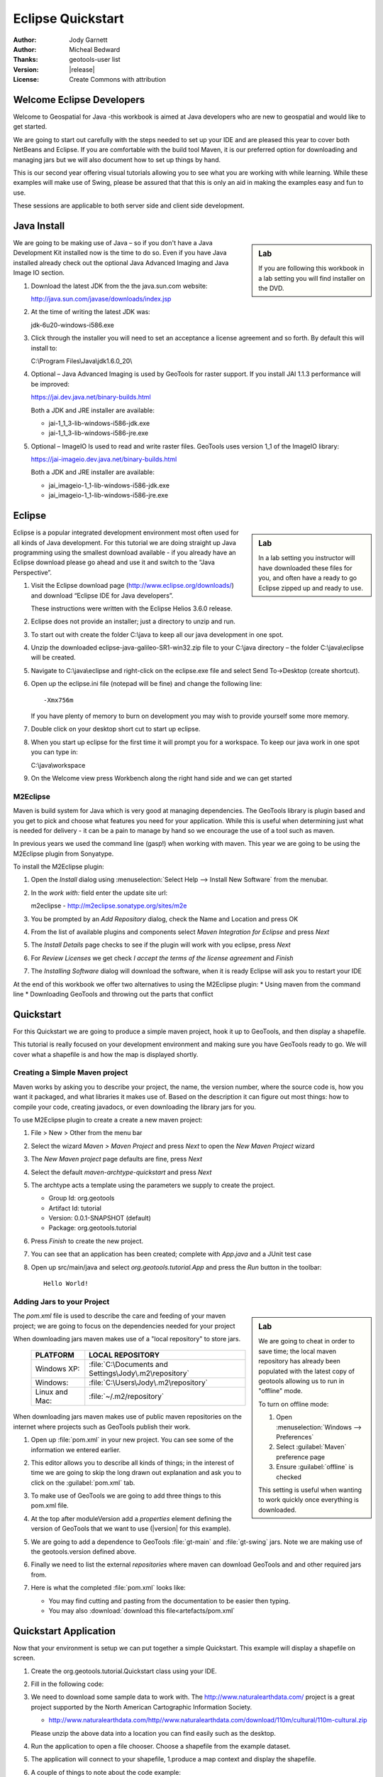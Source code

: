 .. _eclipse-quickstart:

**********************
  Eclipse Quickstart 
**********************

.. sectionauthor:: Jody Garnett <jody.garnett@gmail.org>

:Author: Jody Garnett
:Author: Micheal Bedward
:Thanks: geotools-user list
:Version: |release|
:License: Create Commons with attribution
   
Welcome Eclipse Developers
==========================

Welcome to Geospatial for Java -this workbook is aimed at Java developers who are new to geospatial
and would like to get started.

We are going to start out carefully with the steps needed to set up your IDE and are pleased this
year to cover both NetBeans and Eclipse. If you are comfortable with the build tool Maven, it is
our preferred option for downloading and managing jars but we will also document how to set up
things by hand.

This is our second year offering visual tutorials allowing you to see what you are working with
while learning. While these examples will make use of Swing, please be assured that that this is
only an aid in making the examples easy and fun to use. 

These sessions are applicable to both server side and client side development.

Java Install
============

.. sidebar:: Lab

   If you are following this workbook in a lab setting you will find installer on the DVD.
   
We are going to be making use of Java – so if you don't have a Java Development Kit installed now is
the time to do so. Even if you have Java installed already check out the optional Java Advanced
Imaging and Java Image IO section.
   
#. Download the latest JDK from the the java.sun.com website:

   http://java.sun.com/javase/downloads/index.jsp
   
#. At the time of writing the latest JDK was:
   
   jdk-6u20-windows-i586.exe
   
#. Click through the installer you will need to set an acceptance a license agreement and so forth.
   By default this will install to:     
   
   C:\\Program Files\\Java\\jdk1.6.0_20\\
     
#. Optional – Java Advanced Imaging is used by GeoTools for raster support. If you install JAI 1.1.3 
   performance will be improved:   
   
   https://jai.dev.java.net/binary-builds.html
   
   Both a JDK and JRE installer are available:
   
   * jai-1_1_3-lib-windows-i586-jdk.exe
   * jai-1_1_3-lib-windows-i586-jre.exe
     
#. Optional – ImageIO Is used to read and write raster files. GeoTools uses version 1_1 of the
   ImageIO library:
   
   https://jai-imageio.dev.java.net/binary-builds.html
   
   Both a JDK and JRE installer are available:   
   
   * jai_imageio-1_1-lib-windows-i586-jdk.exe 
   * jai_imageio-1_1-lib-windows-i586-jre.exe

Eclipse
=======

.. sidebar:: Lab

   In a lab setting you instructor will have downloaded these files for you, and often have a ready
   to go Eclipse zipped up and ready to use.
   
Eclipse is a popular integrated development environment most often used for all kinds of Java
development. For this tutorial we are doing straight up Java programming using the smallest
download available - if you already have an Eclipse download please go ahead and use it and
switch to the “Java Perspective”.
   
#. Visit the Eclipse download page (http://www.eclipse.org/downloads/) and download “Eclipse IDE for
   Java developers”.
   
   These instructions were written with the Eclipse Helios 3.6.0 release.
   
#. Eclipse does not provide an installer; just a directory to unzip and run.
#. To start out with create the folder C:\\java to keep all our java development in one spot.
#. Unzip the downloaded eclipse-java-galileo-SR1-win32.zip file to your C:\\java directory – the
   folder C:\\java\\eclipse will be created.
#. Navigate to C:\\java\\eclipse and right-click on the eclipse.exe file and select
   Send To->Desktop (create shortcut).
#. Open up the eclipse.ini file (notepad will be fine) and change the following line::

     -Xmx756m
   
   If you have plenty of memory to burn on development you may wish to provide yourself some more memory.

#. Double click on your desktop short cut to start up eclipse.
#. When you start up eclipse for the first time it will prompt you for a workspace. To keep our
   java work in one spot you can type in:
   
   C:\\java\\workspace
   
#. On the Welcome view press Workbench along the right hand side and we can get started

.. _eclipse-m2eclipse:

M2Eclipse
---------
  
Maven is build system for Java which is very good at managing dependencies. The GeoTools library is
plugin based and you get to pick and choose what features you need for your application. While this
is useful when determining just what is needed for delivery - it can be a pain to manage by hand
so we encourage the use of a tool such as maven.

In previous years we used the command line (gasp!) when working with maven. This year we are going
to be using the M2Eclipse plugin from Sonyatype.

To install the M2Eclipse plugin:

#. Open the *Install* dialog using :menuselection:`Select Help --> Install New Software` from the
   menubar.

#. In the *work with:* field enter the update site url:
    
   m2eclipse - http://m2eclipse.sonatype.org/sites/m2e
   
#. You be prompted by an *Add Repository* dialog, check the Name and Location and press OK

#. From the list of available plugins and components select *Maven Integration for Eclipse* and
   press *Next*

#. The *Install Details* page checks to see if the plugin will work with you eclipse, press *Next*

#. For *Review Licenses* we get check *I accept the terms of the license agreement* and *Finish*

#. The *Installing Software* dialog will download the software, when it is ready Eclipse will ask
   you to restart your IDE

At the end of this workbook we offer two alternatives to using the M2Eclipse plugin:
* Using maven from the command line
* Downloading GeoTools and throwing out the parts that conflict

.. _eclipse-m2-start:

Quickstart
==========

For this Quickstart we are going to produce a simple maven project, hook it up to GeoTools, and
then display a shapefile.

This tutorial is really focused on your development environment and making sure you have GeoTools
ready to go. We will cover what a shapefile is and how the map is displayed shortly.

Creating a Simple Maven project
-------------------------------

Maven works by asking you to describe your project, the name, the version number, where the source
code is, how you want it packaged, and what libraries it makes use of. Based on the description it
can figure out most things: how to compile your code, creating javadocs, or even downloading the
library jars for you.

To use M2Eclipse plugin to create a create a new maven project:

#. File > New > Other from the menu bar

#. Select the wizard *Maven > Maven Project* and press *Next* to open the *New Maven Project* wizard

#. The *New Maven project* page defaults are fine, press *Next*

   .. image:: images/newmaven.jpg
   
#. Select the default *maven-archtype-quickstart* and press *Next*
 
   .. image:: images/archetype.jpg
   
#. The archtype acts a template using the parameters we supply to create the project.
   
   * Group Id: org.geotools
   * Artifact Id: tutorial
   * Version: 0.0.1-SNAPSHOT (default)
   * Package: org.geotools.tutorial
   
   .. image:: images/artifact.jpg
   
#. Press *Finish* to create the new project.
#. You can see that an application has been created; complete with *App.java* and a JUnit test case
#. Open up src/main/java and select *org.geotools.tutorial.App* and press the *Run* button in the
   toolbar::
   
     Hello World!
   
Adding Jars to your Project
---------------------------

.. sidebar:: Lab

   We are going to cheat in order to save time; the local maven repository has already been
   populated with the latest copy of geotools allowing us to run in "offline" mode.
   
   To turn on offline mode:
   
   #. Open :menuselection:`Windows --> Preferences`
   #. Select :guilabel:`Maven` preference page
   #. Ensure :guilabel:`offline` is checked
    
   This setting is useful when wanting to work quickly once everything is downloaded.
    
The *pom.xml* file is used to describe the care and feeding of your maven project; we are going to
focus on the dependencies needed for your project 

When downloading jars maven makes use of a "local repository" to store jars.

  ==================  ========================================================
     PLATFORM           LOCAL REPOSITORY
  ==================  ========================================================
     Windows XP:      :file:`C:\Documents and Settings\Jody\.m2\repository`
     Windows:         :file:`C:\Users\Jody\.m2\repository`
     Linux and Mac:   :file:`~/.m2/repository`
  ==================  ========================================================

When downloading jars maven makes use of public maven repositories on the internet where projects
such as GeoTools publish their work.

#. Open up :file:`pom.xml` in your new project. You can see some of the information we entered
   earlier.
   
   .. image:: images/pomOverview.jpg
   
#. This editor allows you to describe all kinds of things; in the interest of time we are going to
   skip the long drawn out explanation and ask you to click on the :guilabel:`pom.xml` tab.

#. To make use of GeoTools we are going to add three things to this pom.xml file.
   
#. At the top after moduleVersion add a *properties* element defining the version of GeoTools that
   we want to use (|version| for this example).
   
   .. literalinclude:: artifacts/pom.xml
        :language: xml
        :start-after: <url>http://maven.apache.org</url>
        :end-before: <dependencies>
        
#. We are going to add a dependence to GeoTools :file:`gt-main` and :file:`gt-swing` jars. Note we
   are making use of the geotools.version defined above.
   
   .. literalinclude:: artifacts/pom.xml
        :language: xml
        :start-after: </properties>
        :end-before: <repositories>
    
#. Finally we need to list the external *repositories* where maven can download GeoTools and and
   other required jars from.

   .. literalinclude:: artifacts/pom.xml
        :language: xml
        :start-after: </dependencies>
        :end-before: </project>

#. Here is what the completed :file:`pom.xml` looks like:

   .. literalinclude:: artifacts/pom.xml
        :language: xml
   
   * You may find cutting and pasting from the documentation to be easier then typing.
   
   * You may also :download:`download this file<artefacts/pom.xml`
   

Quickstart Application
======================

Now that your environment is setup we can put together a simple Quickstart. This example will display a shapefile on screen.

#. Create the org.geotools.tutorial.Quickstart class using your IDE.

   .. image:: images/class.jpg
   
#. Fill in the following code:

   .. literalinclude:: ../../src/main/java/org/geotools/tutorial/quickstart/Quickstart.java
        :language: java
        
#. We need to download some sample data to work with. The http://www.naturalearthdata.com/ project
   is a great project supported by the North American Cartographic Information Society.
   
   * http://www.naturalearthdata.com/http//www.naturalearthdata.com/download/110m/cultural/110m-cultural.zip 
   
   Please unzip the above data into a location you can find easily such as the desktop.

#. Run the application to open a file chooser. Choose a shapefile from the example dataset.

   .. image:: images/QuickstartOpen.jpg
   
#. The application will connect to your shapefile, 1.produce a map context and display the shapefile.

   .. image:: images/QuickstartMap.jpg
   
#. A couple of things to note about the code example:
   
   * The shapefile is not loaded into memory – instead it is read from disk each and every time it is needed
   * This approach allows you to work with data sets larger then available memory

Things to Try
=============

Each tutorial consists of very detailed steps followed by a series of extra questions. If you get
stuck at any point please ask your instructor; or sign up to the geotools-users email list.

Here are some additional challenges for you to try:

* Try out the different sample data sets

* You can zoom in, zoom out and show the full extents and Use the select tool to examine individual
  countries in the sample countries.shp file

* Download the largest shapefile you can find and see how quickly it can be rendered. You should
  find that the very first time it will take a while as a spatial index is generated. After that
  performance should be very good when zoomed in.
  
* Fast: We know that one of the ways people select a spatial library is based on speed. By design
  GeoTools does not load the above shapefile into memory (instead it streams it off of disk
  each time it is drawn using a spatial index to only bring the content required for display).
  
  If you would like to ask GeoTools to cache the shapefile in memory try the following code:

    .. literalinclude:: ../../src/main/java/org/geotools/tutorial/quickstart/QuickstartCache.java
     :language: java
     :start-after: // docs start cache
     :end-before:  // docs end cache
  
  * For the above example to compile hit :kbd:`Control-Shift-O` to organise imports; it will pull
    in the following import:
    
    .. code-block:: java

       import org.geotools.data.CachingFeatureSource;
  
  .. 
     The ability to grab figure out what classes to import is a key skill; we are
     starting off here with a simple example with a single import.
  
* Try and sort out what all the different “side car” files are – and what they are for. The sample
  data set includes “shp”, “dbf” and “shx”. How many other side car files are there?

  .. This exercise asks users to locate the geotools user guide or wikipedia
  
* Advanced: The use of FileDataStoreFinder allows us to work easily with files. The other way to do
  things is with a map of connection parameters. This techniques gives us a little more control over
  how we work with a shapefile and also allows us to connect to databases and web feature servers.

    .. literalinclude:: ../../src/main/java/org/geotools/tutorial/quickstart/QuickstartNotes.java
     :language: java
     :start-after: // start datastore
     :end-before:  // end datastore
     

* Important: GeoTools is an active open source project – you can quickly use maven to try out the
  latest nightly build by changing your pom.xml file to use a “SNAPSHOT” release.
  
  At the time of writing |version|-SNAPSHOT under active development.
  
  .. codeblock: java
  
   .. literalinclude:: artifacts/pom2.xml
        :language: xml
        :start-after: <url>http://maven.apache.org</url>
        :end-before: <dependencies>
    
  You will also need to change your pom.xml file to include the following snapshot repository:
  
     .. literalinclude:: artifacts/pom2.xml
        :language: xml
        :start-after: </dependencies>
        :end-before: </project>
        
* So what jars did maven actually use for the Qucikstart application? Open up your :file:`pom.xml`
  and switch to the :guilabel:`depdendency heirarchy` or :guilabel:`dependency graph` tabs to see
  what is going on.
  
     .. image:: images/quickstart-dependency.jpg
  
  We will be making use of some of the project is greater depth in the remaining tutorials.
  
Alternatives to M2Eclipse
=========================

There are two alternatives to the use of the M2Eclipse plugin; you may find these better suite the
needs of your organisation.

* :ref:`eclipse-mvn-start`
* :ref:`eclipse-download-start`

.. _eclipse-mvn-start:

Maven Plugin
------------

The first alternative to putting maven into eclipse; it to put eclipse into maven.

The maven build tool also works directly on the command line; and includes a plugin for
generating eclipse :file:`.project` and :file:`.classpath` files.

#. Download Maven from http://maven.apache.org/download.html 
   
   The last version we tested with was: Maven 2.2.1
   
#. Unzip the file apache-maven-2.2.1-bin.zip to C:\java\apache-maven-2.2.1
#. You need to have a couple of environmental variables set for maven to work. Use
   :menuselection:`Control Panel --> System --> Advanced --> Environmental Variables` to set the following:

   JAVA_HOME = :file:`C:\Program Files\Java\jdk1.6.0_16`
   M2_HOME = :file:`C:\java\apache-maven-2.2.1`
   PATH = :file:`%JAVA_HOME%\bin;%M2_HOME%\bin`

   .. image:: images/env-variables.jpg
   
#. Open up a commands prompt :menuselection:`Accessories --> Command Prompt`
#. Type the following command to confirm you are set up correctly:

   .. code-block:: bat
   
      C:java> mvn -version
      
#. This should produce the following output

   .. image:: images/maven-version.png
   
#. We can now create our project with:

   .. code-block:: bat
   
      C:>cd C:\java
      C:java> mvn archetype:create -DgroupId=org.geotools -DartifactId=tutorial

#. And ask for our project to be set up for eclipse:

   .. code-block:: bat
      
      C:java> cd tutorial
      C:java\tutorial> mvn eclipse:eclipse

#. You can now give Eclipse the background information it needs to talk to your “maven repository”
   (maven downloaded something like 30 jars for you)
#. Return to Eclipse
#. Use :menuselection:`Windows --> Preferences` to open the Preference Dialog. 
   Using the tree on the left navigate to the Java > Build path > Classpath Variables preference
   Page.
   
   .. image:: images/classpath-variables.png
   
#. Add an **M2_REPO** classpath variable pointing to your “local repository” 

    ==================  ========================================================
       PLATFORM           LOCAL REPOSITORY
    ==================  ========================================================
       Windows XP:      :file:`C:\Documents and Settings\Jody\.m2\repository`
       Windows:         :file:`C:\Users\Jody\.m2\repository`
       Linux and Mac:   :file:`~/.m2/repository`
    ==================  ========================================================

#. We can now import your new project into eclipse using :menuselection:`File --> Import`
#. Choose *Existing Projects into Workspace* from the list, and press :guilabel:`Next`

  .. image:: images/import-existing.png

#. Select the project you created: :file:`C:\java\tutorial`
#. Press :guilabel:`Finish` to import your project
#. Navigate to the pom.xml file and double click to open it up.
   
   We are going to start by defining the version number of GeoTools we wish to use. This workbook
   was written for |version| although you may wish to try a newer version – or make use of a
   nightly build by using |release|-SNAPSHOT.

   Please add the properties, dependencies and repositories shown below:
   
      .. literalinclude:: artifacts/pom.xml
        :language: xml

   You may find it easier to cut and paste into your existing file; or just
   :download:`download pom.xml<artifacts/pom.xml>` directly.
   
   And easy way to pick up typing mistakes with tags is to Eclipse to format the xml file.
   
#. Return to the command line and maven to download the required jars and tell eclipse about it
   
    .. code-block:: bat

       C:\java\example> mvn eclipse:eclipse
      
#. Return to eclipse and select the project folder. Refresh your project using the context menu
   or by pressing :kbd:`F5`. If you open up referenced libraries you will see the required jars 
   listed.
   
      .. image:: images/maven-refresh.png

#. Using this technique of running mvn eclipse:eclipse and refreshing in eclipse you can proceed
   through all the tutorial examples.
   
.. _eclipse-download-start:

Download GeoTools
-----------------

We can also download the GeoTools project bundle from source forge and set up our project to use
them. Please follow these steps carefully as not all the GeoTools jars can be used at the same
time.

#. Download the GeoTools binrary release from http://sourceforge.net/projects/geotools/files 

#. We are now going to make a project for the required jars. By placing the jars into their own project is is easier to upgrade GeoTools.

   Select File > New > Java Project to open the New Java Project wizard

#. Type in “GeoTools Download” as the name of the project and press Finish.

#. Choose File > Import to open the Import Wizard.

#. Select General > Archive File and press Next

#. Navigate to the geotools-bin.zip download and import the contents into your project.

#. GeoTools includes a copy of the “EPSG” database; but also allows you to hook up your own copy of the EPSG database as an option..

   However only one copy can be used at a time so we will need to remove the following jars from the Library Manager:

   * gt-epsg-h2
   * gt-epsg-oracle
   * gt-epsg-postgresql
   * gt-epsg-wkt
      
#. GeoTools allows you to work with many different databases; however to make them work you will need to download jdbc drivers from the manufacturer.

   For now remove the follow plugins from your Library Manager definition:

   * gt-arcsde
   * gt-arcsde-common
   * gt-db2
   * gt-jdbc-db2
   * gt-oracle-spatial
   * gt-jdbc-oracle

#. Next we update our java build path to include the remaining jars. Choose Project > Properties from 
   the menu bar

#. Select Java Build Path property page; and switch to the library tab.

#. Press Add JARs button and add all the jars

#. Switch to the Order and Export tab and press Select All

#. We can now create a new Example project to get going on our Example.

#. Use Project > Properties on your new Example project to open up the Java Build Path page.

#. Switch to the Projects tab and use the Add.. button to add GeoTools Downloads to the build path.

#. Our example project can now use all the GeoTools jars.

#. Please proceed to the Quickstart.